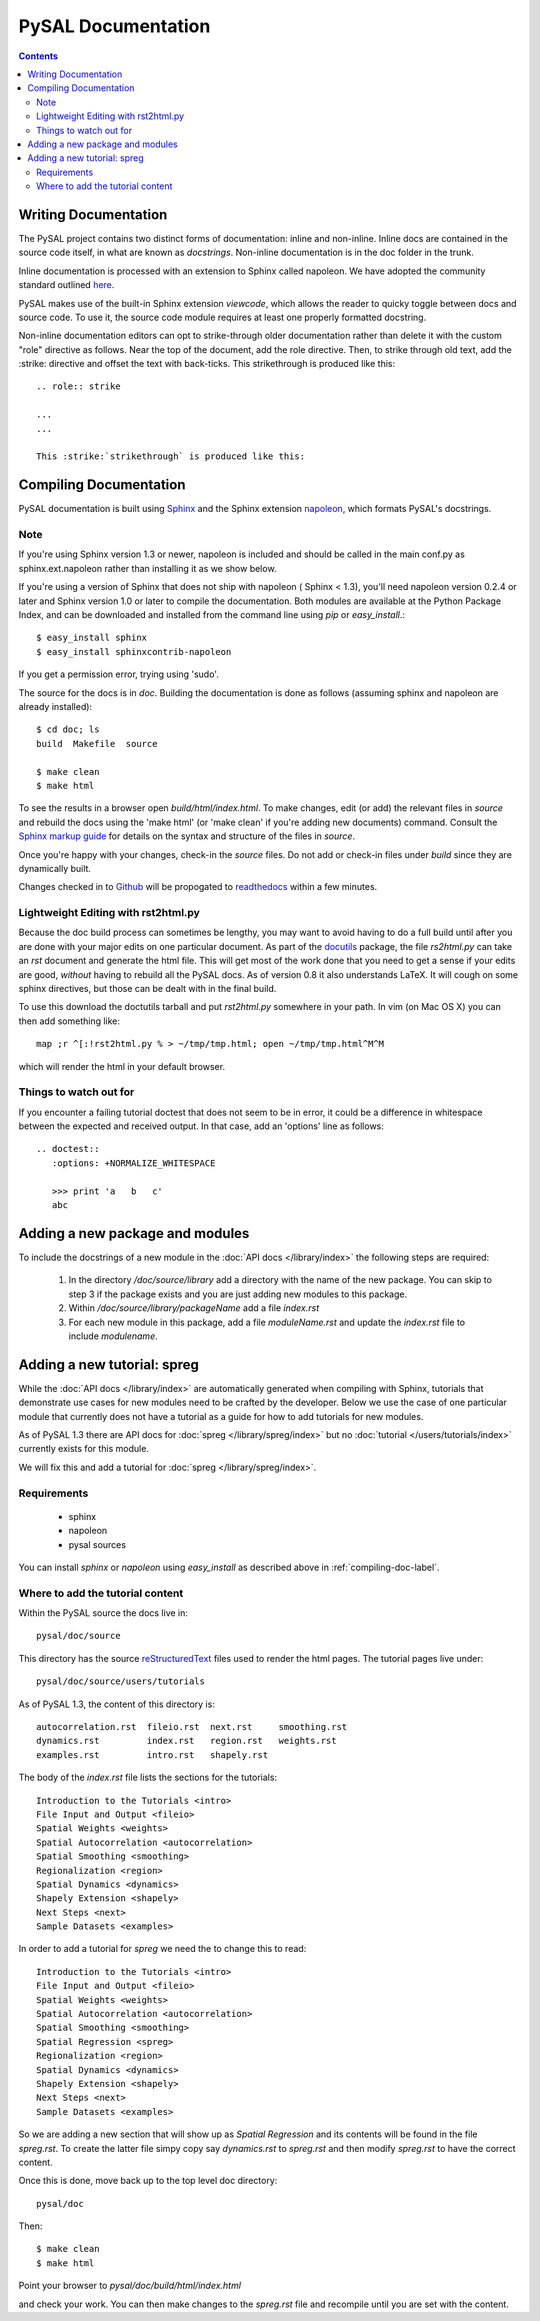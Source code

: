 .. role:: strike
*******************
PySAL Documentation
*******************
.. contents::

.. _compiling-doc-label:


Writing Documentation
=====================

The PySAL project contains two distinct forms of documentation: inline and
non-inline. Inline docs are contained in the source
code itself, in what are known as *docstrings*.  Non-inline documentation is in the
doc folder in the trunk. 

Inline documentation is processed with an extension to Sphinx called napoleon.
We have adopted the community standard outlined `here`_.

PySAL makes use of the built-in Sphinx extension *viewcode*, which allows the
reader to quicky toggle between docs and source code. To use it,
the source code module requires at least one properly formatted docstring.

Non-inline documentation editors can opt to strike-through older documentation rather than
delete it with the custom "role" directive as
follows.  Near the top of the document, add the role directive.  Then, to strike through old text, add the :strike:
directive and offset the text with back-ticks. This :strike:`strikethrough` is produced
like this::

  .. role:: strike

  ...
  ...

  This :strike:`strikethrough` is produced like this:

Compiling Documentation
=======================
 
PySAL documentation is built using `Sphinx`_ and the Sphinx extension `napoleon`_, which formats PySAL's docstrings. 

Note
----
If you're using Sphinx version 1.3 or newer, napoleon is included and should be called in the main conf.py as sphinx.ext.napoleon rather than installing it as we show below.

If you're using a version of Sphinx that does not ship with napoleon ( Sphinx < 1.3), you'll need napoleon version 0.2.4 or later and Sphinx version 1.0 or later to compile the documentation. 
Both modules are available at the Python Package Index, and can be downloaded and installed
from the command line using *pip* or *easy_install*.::

       $ easy_install sphinx
       $ easy_install sphinxcontrib-napoleon

If you get a permission error, trying using 'sudo'. 

The source for the docs is in `doc`. Building the documentation is
done as follows (assuming sphinx and napoleon are already installed)::

        $ cd doc; ls
        build  Makefile  source

        $ make clean
        $ make html

To see the results in a browser open `build/html/index.html`. To make
changes, edit (or add) the relevant files in `source` and rebuild the
docs using the 'make html' (or 'make clean' if you're adding new documents) command. 
Consult the `Sphinx markup guide`_ for details on the syntax and structure of the files in `source`.

Once you're happy with your changes, check-in the `source` files. Do not
add or check-in files under  `build` since they are dynamically built.

Changes checked in to `Github`_ will be propogated to `readthedocs`_ within a few minutes.


Lightweight Editing with rst2html.py
------------------------------------

Because the doc build process can sometimes be lengthy, you may want to avoid
having to do a full build until after you are done with your major edits on
one particular document.  As part of the
`docutils`_ package,
the file `rs2html.py` can take an `rst` document and generate the html file.
This will get most of the work done that you need to get a sense if your edits
are good, *without* having to rebuild all the PySAL docs. As of version 0.8 it
also understands LaTeX. It will cough on some sphinx directives, but those can
be dealt with in the final build.

To use this download the doctutils tarball and put `rst2html.py` somewhere in
your path. In vim (on Mac OS X) you can then add something like::

    map ;r ^[:!rst2html.py % > ~/tmp/tmp.html; open ~/tmp/tmp.html^M^M

which will render the html in your default browser.

Things to watch out for
------------------------

If you encounter a failing tutorial doctest that does not seem to be in error, it could be 
a difference in whitespace between the expected and received output. In that case, add an 
'options' line as follows::
 
 .. doctest::
    :options: +NORMALIZE_WHITESPACE
	
    >>> print 'a   b   c'
    abc

Adding a new package and modules
================================

To include the docstrings of a new module in the :doc:`API docs </library/index>` the following steps are required:

 1. In the directory `/doc/source/library` add a directory with the name of
    the new package. You can skip to step 3 if the package exists and you are
    just adding new modules to this package.
 2. Within `/doc/source/library/packageName` add a file `index.rst`
 3. For each new module in this package, add a file `moduleName.rst` and
    update the `index.rst` file to include `modulename`.


Adding a new tutorial: spreg
============================

While the :doc:`API docs </library/index>` are automatically generated when
compiling with Sphinx, tutorials that demonstrate use cases for new modules
need to be crafted by the developer. Below we use the case of one particular
module that currently does not have a tutorial as a guide for how to add
tutorials for new modules.

As of PySAL 1.3 there are API docs for
:doc:`spreg </library/spreg/index>`
but no :doc:`tutorial </users/tutorials/index>` currently exists for this module. 

We will fix this and add a tutorial for
:doc:`spreg </library/spreg/index>`.


Requirements
------------

 - sphinx
 - napoleon
 - pysal sources


You can install `sphinx` or `napoleon` using `easy_install` as described
above in :ref:`compiling-doc-label`.

Where to add the tutorial content
---------------------------------

Within the PySAL source the docs live in::

    pysal/doc/source

This directory has the source `reStructuredText`_ files used to render the html
pages. The tutorial pages live under::

    pysal/doc/source/users/tutorials

As of PySAL 1.3, the content of this directory is::

	autocorrelation.rst  fileio.rst  next.rst     smoothing.rst
	dynamics.rst	     index.rst	 region.rst   weights.rst
	examples.rst	     intro.rst	 shapely.rst

The body of the `index.rst` file lists the sections for the tutorials::
	   
	   Introduction to the Tutorials <intro>
	   File Input and Output <fileio>
	   Spatial Weights <weights>
	   Spatial Autocorrelation <autocorrelation>
	   Spatial Smoothing <smoothing>
	   Regionalization <region>
	   Spatial Dynamics <dynamics>
	   Shapely Extension <shapely>
	   Next Steps <next>
	   Sample Datasets <examples>

In order to add a tutorial for `spreg` we need the to change this to read::

	   Introduction to the Tutorials <intro>
	   File Input and Output <fileio>
	   Spatial Weights <weights>
	   Spatial Autocorrelation <autocorrelation>
	   Spatial Smoothing <smoothing>
	   Spatial Regression <spreg>
	   Regionalization <region>
	   Spatial Dynamics <dynamics>
	   Shapely Extension <shapely>
	   Next Steps <next>
	   Sample Datasets <examples>

So we are adding a new section that will show up as `Spatial Regression` and
its contents will be found in the file `spreg.rst`. To create the latter
file simpy copy say `dynamics.rst` to `spreg.rst` and then modify `spreg.rst`
to have the correct content.

Once this is done, move back up to the top level doc directory::

	pysal/doc

Then::

        $ make clean
        $ make html

Point your browser to `pysal/doc/build/html/index.html`

and check your work. You can then make changes to the `spreg.rst` file and
recompile until you are set with the content.


.. _tutorial: /users/tutorials/index
.. _docutils: http://docutils.sourceforge.net/docs/user/tools.html
.. _API docs: /library/index
.. _spreg: /library/spreg/index
.. _Sphinx: http://pypi.python.org/pypi/Sphinx/
.. _napoleon: https://pypi.python.org/pypi/sphinxcontrib-napoleon 
.. _here: https://github.com/numpy/numpy/blob/master/doc/HOWTO_DOCUMENT.rst.txt
.. _Github: http://github.com/pysal
.. _spreg: /library/spreg/index
.. _reStructuredText: http://sphinx.pocoo.org/rest.html
.. _Sphinx markup guide: http://sphinx.pocoo.org/contents.html
.. _readthedocs: http://pysal.readthedocs.org/en/latest
